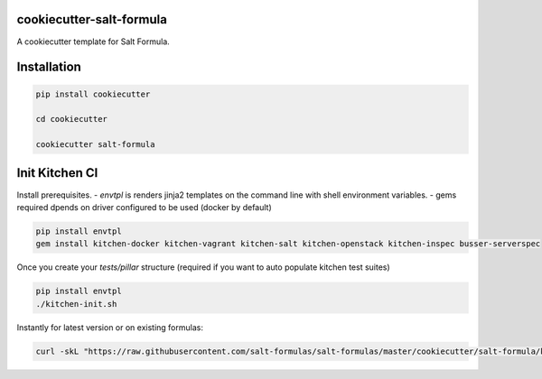 cookiecutter-salt-formula
=========================

A cookiecutter template for Salt Formula.

Installation
============

.. code-block:: bash

    pip install cookiecutter

    cd cookiecutter

    cookiecutter salt-formula


Init Kitchen CI
===============

Install prerequisites.
- `envtpl` is renders jinja2 templates on the command line with shell environment variables.
- gems required dpends on driver configured to be used (docker by default)

.. code-block:: bash

    pip install envtpl
    gem install kitchen-docker kitchen-vagrant kitchen-salt kitchen-openstack kitchen-inspec busser-serverspec

Once you create your `tests/pillar` structure (required if you want to auto populate kitchen test suites)

.. code-block:: bash

    pip install envtpl
    ./kitchen-init.sh

Instantly for latest version or on existing formulas:

.. code-block:: bash

    curl -skL "https://raw.githubusercontent.com/salt-formulas/salt-formulas/master/cookiecutter/salt-formula/kitchen-init.sh" | bash -s --

